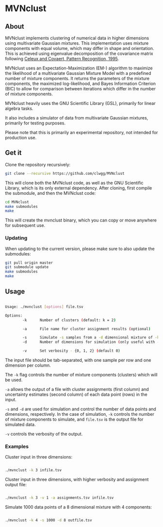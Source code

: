 * MVNclust
** About

MVNclust implements clustering of numerical data in higher dimensions using
multivariate Gaussian mixtures. This implementation uses mixture components
with equal volume, which may differ in shape and orientation. This is achieved
using eigenvalue decomposition of the covariance matrix following [[https://www.sciencedirect.com/science/article/pii/0031320394001256][Celeux and Covaert, Pattern Recognition, 1995]].


MVNclust uses an Expectation-Maximization (EM-) algorithm to maximize the
likelihood of a multivariate Gaussian Mixture Model with a predefined number of
mixture components. It returns the parameters of the mixture components, the
maximized log-likelihood, and Bayes Information Criterion (BIC) to allow for
comparison between iterations which differ in the number of mixture components.


MVNclust heavily uses the GNU Scientific Library (GSL), primarily for linear algebra tasks.

It also includes a simulator of data from multivariate Gaussian mixtures, primarily
for testing purposes.

Please note that this is primarily an experimental repository, not intended for
production use.

** Get it

Clone the repository recursively:

#+BEGIN_SRC bash
git clone --recursive https://github.com/clwgg/MVNclust
#+END_SRC

This will clone both the MVNclust code, as well as the GNU Scientific Library,
which is its only external dependency. After cloning, first compile
the submodule, and then the MVNclust code:

#+BEGIN_SRC bash
cd MVNclust
make submodules
make
#+END_SRC

This will create the mvnclust binary, which you can copy or move
anywhere for subsequent use.

*** Updating

When updating to the current version, please make sure to also update the
submodules:

#+BEGIN_SRC bash
git pull origin master
git submodule update
make submodules
make
#+END_SRC

** Usage

#+BEGIN_SRC bash

Usage: ./mvnclust [options] file.tsv

Options:
        -k      Number of clusters (default: k = 2)

        -a      File name for cluster assignment results (optional)

        -s      Simulate -s samples from a -d dimensional mixture of -k clusters (triggers simulation over EM)
        -d      Number of dimensions for simulation (only useful with -s)

        -v      Set verbosity - {0, 1, 2} (default 0)

#+END_SRC

The input file should be tab-separated, with one sample per row and one
dimension per column.

The ~-k~ flag controls the number of mixture components (clusters) which will be
used.

~-a~ allows the output of a file with cluster assignments (first column) and
uncertainty estimates (second column) of each data point (rows) in the input.

~-s~ and ~-d~ are used for simulation and control the number of data points and
dimensions, respectively. In the case of simulation, ~-k~ controls the number of
mixture components to simulate, and ~file.tsv~ is the output file for simulated
data.

~-v~ controls the verbosity of the output.

*** Examples

Cluster input in three dimensions:
#+BEGIN_SRC bash

./mvnclust -k 3 infile.tsv

#+END_SRC

Cluster input in three dimensions, with higher verbosity and assignment output file:
#+BEGIN_SRC bash

./mvnclust -k 3 -v 1 -a assignments.tsv infile.tsv

#+END_SRC

Simulate 1000 data points of a 8 dimensional mixture with 4 components:
#+BEGIN_SRC bash

./mvnclust -k 4 -s 1000 -d 8 outfile.tsv

#+END_SRC
